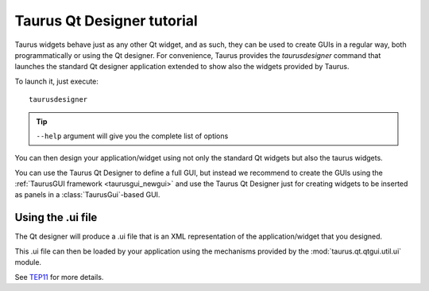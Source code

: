 .. _taurusqtdesigner-tutorial:

============================
Taurus Qt Designer tutorial
============================

Taurus widgets behave just as any other Qt widget, and as such, they can be used
to create GUIs in a regular way, both programmatically or using the Qt designer.
For convenience, Taurus provides the `taurusdesigner` command that launches the
standard Qt designer application extended to show also the widgets provided by
Taurus.

To launch it, just execute::
  
  taurusdesigner

.. tip::

  ``--help`` argument will give you the complete list of options


.. figure:: /_static/designer01.png
  :scale: 75

You can then design your application/widget using not only the standard Qt
widgets but also the taurus widgets.

You can use the Taurus Qt Designer to define a full GUI, but instead
we recommend to create the GUIs using the
:ref:`TaurusGUI framework <taurusgui_newgui>` and use the
Taurus Qt Designer just for creating widgets to be inserted as panels in a
:class:`TaurusGui`-based GUI.



Using the .ui file
-------------------

The Qt designer will produce a .ui file that is an XML representation of the
application/widget that you designed.

This .ui file can then be loaded by your application using the mechanisms
provided by the :mod:`taurus.qt.qtgui.util.ui` module.

See `TEP11 <http://sf.net/p/sardana/wiki/SEP11/>`_ for more details.